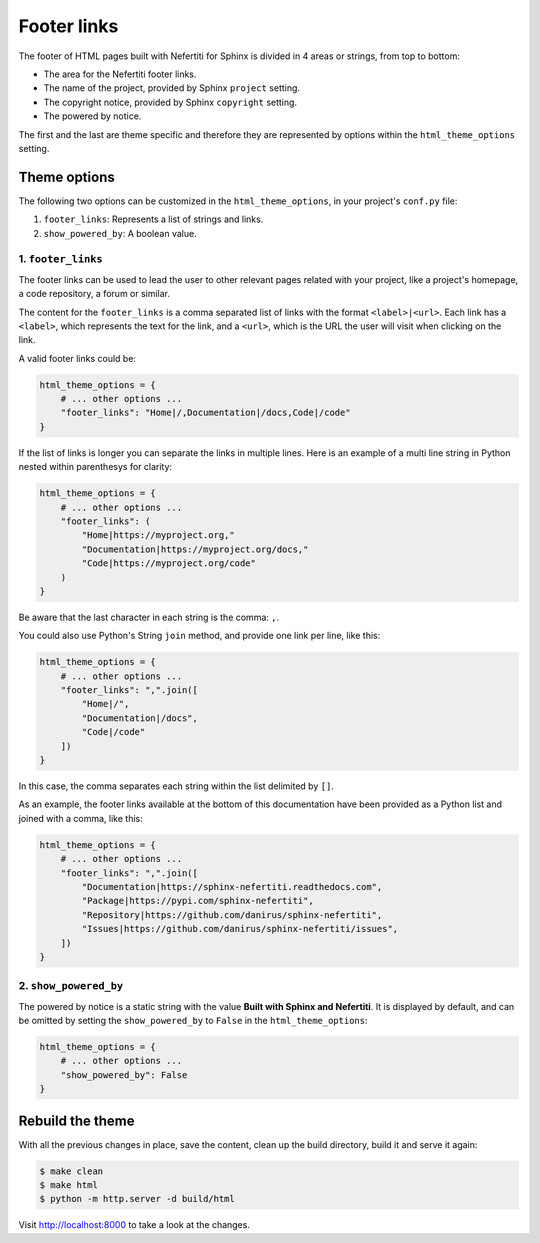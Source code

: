.. _footer-links:

Footer links
############

The footer of HTML pages built with Nefertiti for Sphinx is divided in 4 areas or strings, from top to bottom:

* The area for the Nefertiti footer links.
* The name of the project, provided by Sphinx ``project`` setting.
* The copyright notice, provided by Sphinx ``copyright`` setting.
* The powered by notice.

The first and the last are theme specific and therefore they are represented by options within the ``html_theme_options`` setting.

Theme options
=============

The following two options can be customized in the ``html_theme_options``, in your project's ``conf.py`` file:

#. ``footer_links``: Represents a list of strings and links.
#. ``show_powered_by``: A boolean value.

1. ``footer_links``
-------------------

The footer links can be used to lead the user to other relevant pages related with your project, like a project's homepage, a code repository, a forum or similar.

The content for the ``footer_links`` is a comma separated list of links with the format ``<label>|<url>``. Each link has a ``<label>``, which represents the text for the link, and a ``<url>``, which is the URL the user will visit when clicking on the link.

A valid footer links could be:

.. code-block:: python

    html_theme_options = {
        # ... other options ...
        "footer_links": "Home|/,Documentation|/docs,Code|/code"
    }

If the list of links is longer you can separate the links in multiple lines. Here is an example of a multi line string in Python nested within parenthesys for clarity:

.. code-block:: python

    html_theme_options = {
        # ... other options ...
        "footer_links": (
            "Home|https://myproject.org,"
            "Documentation|https://myproject.org/docs,"
            "Code|https://myproject.org/code"
        )
    }

Be aware that the last character in each string is the comma: ``,``.

You could also use Python's String ``join`` method, and provide one link per line, like this:

.. code-block:: python

    html_theme_options = {
        # ... other options ...
        "footer_links": ",".join([
            "Home|/",
            "Documentation|/docs",
            "Code|/code"
        ])
    }

In this case, the comma separates each string within the list delimited by ``[]``.

As an example, the footer links available at the bottom of this documentation have been provided as a Python list and joined with a comma, like this:

.. code-block:: python

    html_theme_options = {
        # ... other options ...
        "footer_links": ",".join([
            "Documentation|https://sphinx-nefertiti.readthedocs.com",
            "Package|https://pypi.com/sphinx-nefertiti",
            "Repository|https://github.com/danirus/sphinx-nefertiti",
            "Issues|https://github.com/danirus/sphinx-nefertiti/issues",
        ])
    }

2. ``show_powered_by``
----------------------

The powered by notice is a static string with the value **Built with Sphinx and Nefertiti**. It is displayed by default, and can be omitted by setting the ``show_powered_by`` to ``False`` in the ``html_theme_options``:

.. code-block:: python

    html_theme_options = {
        # ... other options ...
        "show_powered_by": False
    }

Rebuild the theme
=================

With all the previous changes in place, save the content, clean up the build directory, build it and serve it again:

.. code-block:: shell

    $ make clean
    $ make html
    $ python -m http.server -d build/html

Visit http://localhost:8000 to take a look at the changes.
